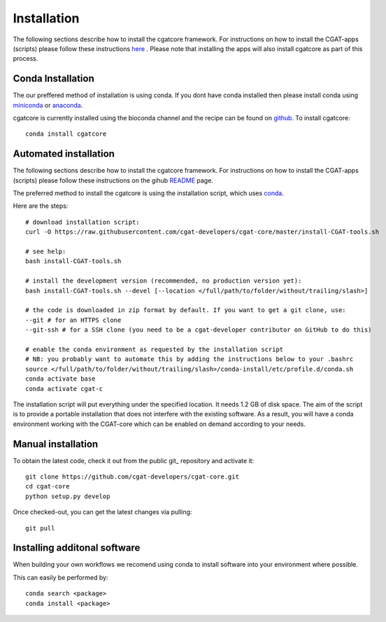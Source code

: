.. _getting_started-Installation:


============
Installation
============

The following sections describe how to install the cgatcore framework. For instructions on how to install
the CGAT-apps (scripts) please follow these instructions `here <https://www.cgat.org/downloads/public/cgat/documentation/>`_ .
Please note that installing the apps will also install cgatcore as part of this process.

.. _getting_started-Conda:

Conda Installation
------------------

The our preffered method of installation is using conda. If you dont have conda installed then
please install conda using `miniconda <https://conda.io/miniconda.html>`_ or `anaconda <https://www.anaconda.com/download/#macos>`_.

cgatcore is currently installed using the bioconda channel and the recipe can be found on `github <https://github.com/bioconda/bioconda-recipes/tree/b1a943da5a73b4c3fad93fdf281915b397401908/recipes/cgat-core>`_. To install cgatcore::

    conda install cgatcore

.. _getting_started-Automated:

Automated installation
----------------------

The following sections describe how to install the cgatcore framework. For instructions on how to install
the CGAT-apps (scripts) please follow these instructions on the gihub `README <https://github.com/cgat-developers/cgat-apps>`_ page.

The preferred method to install the cgatcore is using the installation script,
which uses `conda <https://conda.io/docs/>`_.

Here are the steps::

   # download installation script:
   curl -O https://raw.githubusercontent.com/cgat-developers/cgat-core/master/install-CGAT-tools.sh

   # see help:
   bash install-CGAT-tools.sh

   # install the development version (recommended, no production version yet):
   bash install-CGAT-tools.sh --devel [--location </full/path/to/folder/without/trailing/slash>]

   # the code is downloaded in zip format by default. If you want to get a git clone, use:
   --git # for an HTTPS clone
   --git-ssh # for a SSH clone (you need to be a cgat-developer contributor on GitHub to do this)

   # enable the conda environment as requested by the installation script
   # NB: you probably want to automate this by adding the instructions below to your .bashrc
   source </full/path/to/folder/without/trailing/slash>/conda-install/etc/profile.d/conda.sh
   conda activate base
   conda activate cgat-c

The installation script will put everything under the specified location. It needs 1.2 GB of disk space.
The aim of the script is to provide a portable installation that does not interfere with the existing
software. As a result, you will have a conda environment working with the CGAT-core which can be enabled
on demand according to your needs.

.. _getting_started-Manual:

Manual installation
-------------------

To obtain the latest code, check it out from the public git_ repository and activate it::

   git clone https://github.com/cgat-developers/cgat-core.git
   cd cgat-core
   python setup.py develop

Once checked-out, you can get the latest changes via pulling::

   git pull 


.. _getting_started-Additional:

Installing additonal software
-----------------------------

When building your own workflows we recomend using conda to install software into your environment where possible.

This can easily be performed by::

   conda search <package>
   conda install <package>



.. _conda: https://conda.io
